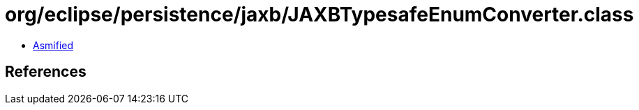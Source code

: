 = org/eclipse/persistence/jaxb/JAXBTypesafeEnumConverter.class

 - link:JAXBTypesafeEnumConverter-asmified.java[Asmified]

== References

